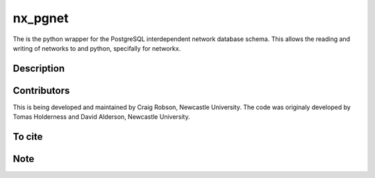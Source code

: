 ========
nx_pgnet
========


The is the python wrapper for the PostgreSQL interdependent network database schema. This allows the reading and writing of networks to and python, specifally for networkx.


Description
===========


Contributors
============
This is being developed and maintained by Craig Robson, Newcastle University. The code was originaly developed by Tomas Holderness and David Alderson, Newcastle University.

To cite
============
.. image:: https://zenodo.org/badge/113585087.svg
   :target: https://zenodo.org/badge/latestdoi/113585087

Note
====

